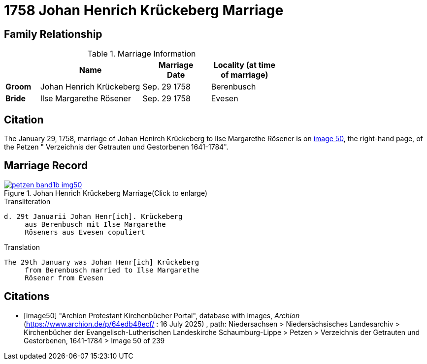 = 1758 Johan Henrich Krückeberg Marriage
:page-role: wide

== Family Relationship 

.Marriage Information
[%header,width="65%",cols="1,3,2,2"]
|===
||Name|Marriage +
Date|Locality (at time
of marriage)

|*Groom*|Johan Henrich Krückeberg|Sep. 29 1758|Berenbusch

|*Bride*|Ilse Margarethe Rösener|Sep. 29 1758|Evesen
|===

== Citation

The January 29, 1758, marriage of Johan Henirch Krückeberg to Ilse Margarethe Rösener is on <<image50, image 50>>,
the right-hand page, of the Petzen " Verzeichnis der Getrauten und Gestorbenen 1641-1784".

== Marriage Record

image::petzen-band1b-img50.jpg[title="Johan Henrich Krückeberg Marriage(Click to enlarge)",link=self]

.Transliteration
....
d. 29t Januarii Johan Henr[ich]. Krückeberg
     aus Berenbusch mit Ilse Margarethe 
     Röseners aus Evesen copuliert
....

.Translation
.... 
The 29th January was Johan Henr[ich] Krückeberg
     from Berenbusch married to Ilse Margarethe 
     Rösener from Evesen
....


[bibliography]
== Citations

* [[[image50]]] "Archion Protestant Kirchenbücher Portal", database with images, _Archion_ (https://www.archion.de/p/64edb48ecf/ : 16
July 2025) , path: Niedersachsen > Niedersächsisches Landesarchiv > Kirchenbücher der Evangelisch-Lutherischen Landeskirche Schaumburg-Lippe
> Petzen > Verzeichnis der Getrauten und Gestorbenen, 1641-1784 > Image 50 of 239


